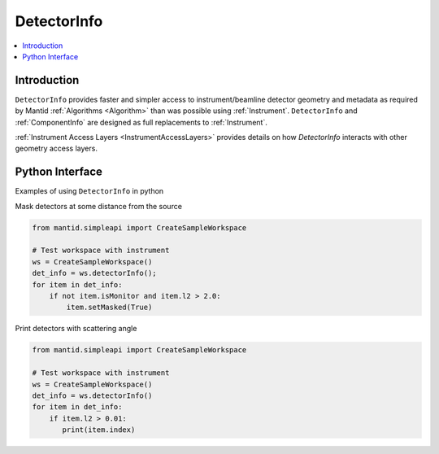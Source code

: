 .. _DetectorInfo:

=============
DetectorInfo
=============

.. contents::
  :local:

Introduction
------------
``DetectorInfo`` provides faster and simpler access to instrument/beamline detector geometry and metadata as required by Mantid :ref:`Algorithms <Algorithm>` than was possible using :ref:`Instrument`. ``DetectorInfo`` and :ref:`ComponentInfo` are designed as full replacements to :ref:`Instrument`. 

:ref:`Instrument Access Layers <InstrumentAccessLayers>` provides details on how `DetectorInfo` interacts with other geometry access layers.

Python Interface
----------------

Examples of using ``DetectorInfo`` in python

Mask detectors at some distance from the source

.. code-block:: python 

  from mantid.simpleapi import CreateSampleWorkspace

  # Test workspace with instrument
  ws = CreateSampleWorkspace()
  det_info = ws.detectorInfo();
  for item in det_info:
      if not item.isMonitor and item.l2 > 2.0:
          item.setMasked(True)

Print detectors with scattering angle

.. code-block:: python 

  from mantid.simpleapi import CreateSampleWorkspace

  # Test workspace with instrument
  ws = CreateSampleWorkspace()
  det_info = ws.detectorInfo()
  for item in det_info:
      if item.l2 > 0.01:
         print(item.index) 
